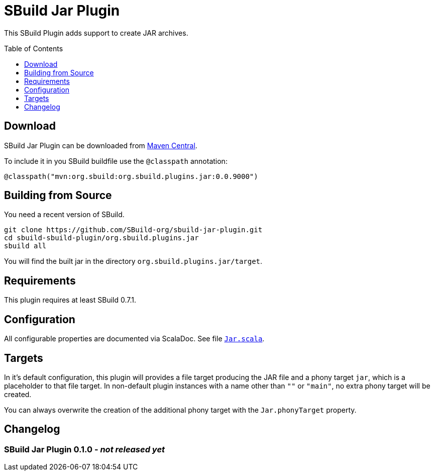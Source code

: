 = SBuild Jar Plugin
:pluginversion: 0.0.9000
:toc:
:toc-placement: preamble
:toclevels: 1

This SBuild Plugin adds support to create JAR archives.

== Download

SBuild Jar Plugin can be downloaded from http://repo1.maven.org/maven2/org/sbuild/org.sbuild.plugins.jar/[Maven Central].

To include it in you SBuild buildfile use the `@classpath` annotation:

[source,scala,subs="attributes"]
----
@classpath("mvn:org.sbuild:org.sbuild.plugins.jar:{pluginversion}")
----

== Building from Source

You need a recent version of SBuild.

----
git clone https://github.com/SBuild-org/sbuild-jar-plugin.git
cd sbuild-sbuild-plugin/org.sbuild.plugins.jar
sbuild all
----

You will find the built jar in the directory `org.sbuild.plugins.jar/target`.

== Requirements

This plugin requires at least SBuild 0.7.1.

== Configuration

All configurable properties are documented via ScalaDoc. See file link:org.sbuild.plugins.jar/src/main/scala/org/sbuild/plugins/jar/Jar.scala[`Jar.scala`].

== Targets

In it's default configuration, this plugin will provides a file target producing the JAR file and a phony target `jar`, which is a placeholder to that file target.
In non-default plugin instances with a name other than `""` or `"main"`, no extra phony target will be created.

You can always overwrite the creation of the additional phony target with the `Jar.phonyTarget` property.

== Changelog

=== SBuild Jar Plugin 0.1.0 - _not released yet_
